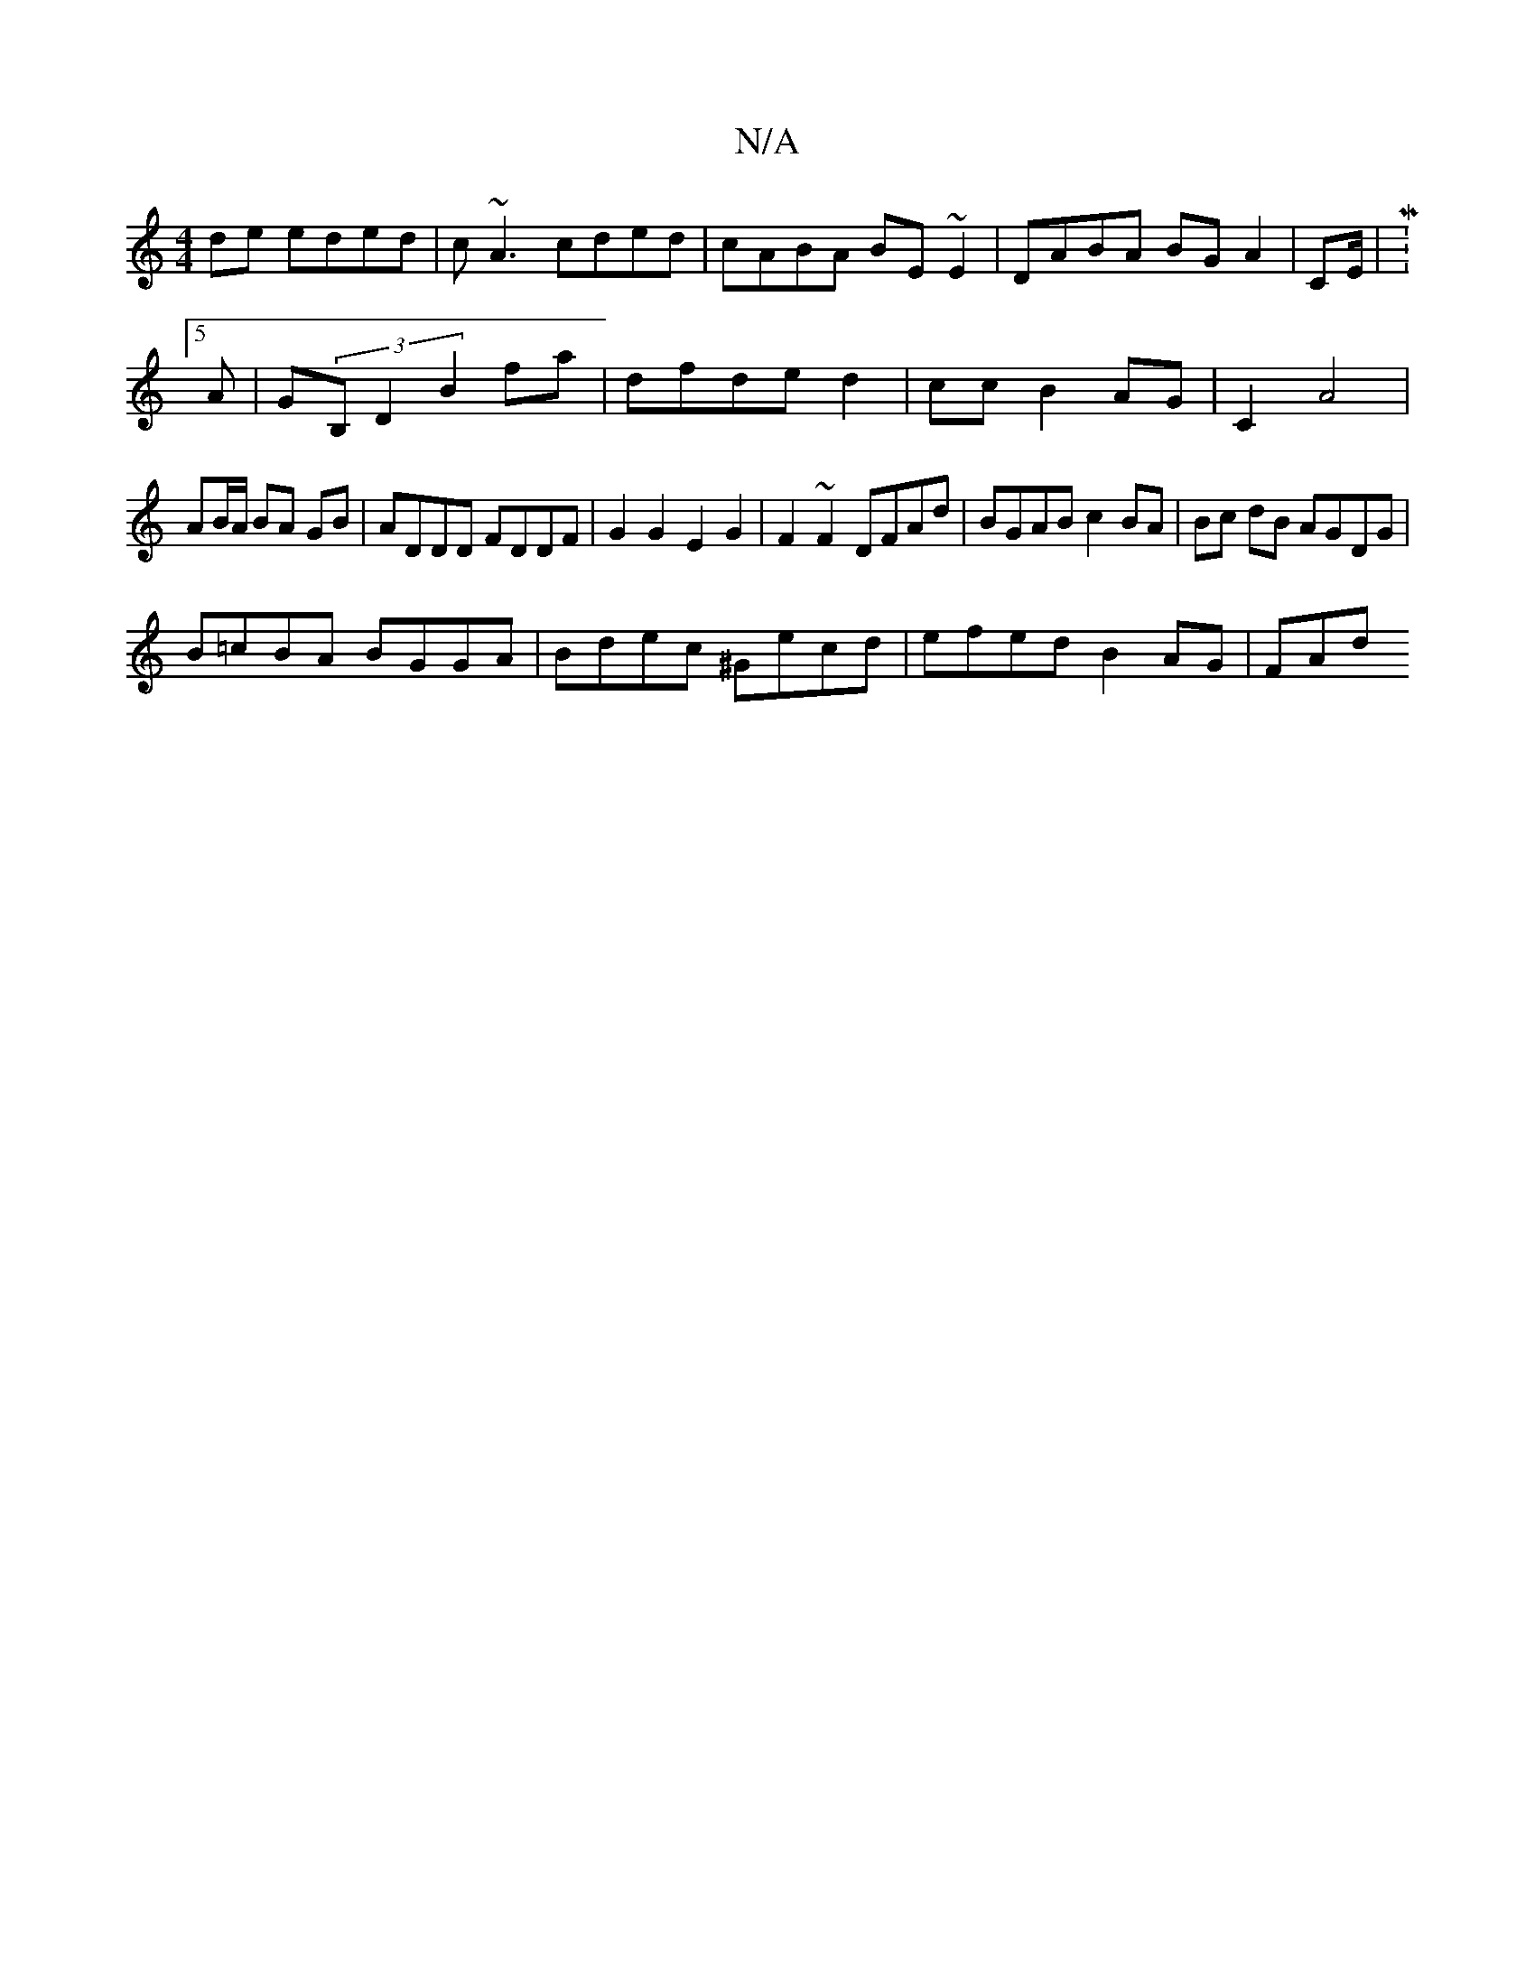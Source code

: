 X:1
T:N/A
M:4/4
R:N/A
K:Cmajor
de eded|c~A3 cded|cABA BE~E2|DABA BGA2 |[M:2*8] CE/|M:5/8
A|G(3B,D2 B2 fa-|dfde d2|cc B2 AG |C2A4|
AB/A/ BA GB|ADDD FDDF|G2G2 E2G2|F2~F2 DFAd |BGAB c2BA|Bc dB AGDG|
B=cBA BGGA|Bdec ^Gecd|efed B2AG|FAd